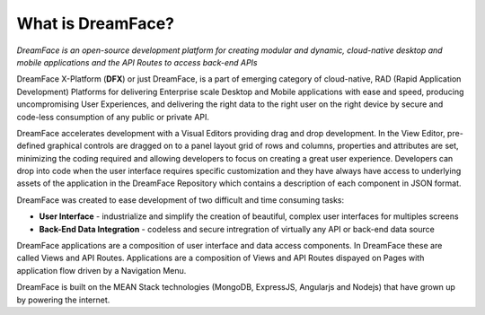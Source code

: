What is DreamFace?
^^^^^^^^^^^^^^^^^

*DreamFace is an open-source development platform for creating modular and dynamic, cloud-native desktop and mobile applications and the
API Routes to access back-end APIs*

DreamFace X-Platform (**DFX**) or just DreamFace, is a part of emerging category of cloud-native, RAD (Rapid Application Development) Platforms
for delivering Enterprise scale Desktop and Mobile applications with ease and speed, producing uncompromising User Experiences, and delivering
the right data to the right user on the right device by secure and code-less consumption of any public or private API.

DreamFace accelerates development with a Visual Editors providing drag and drop development. In the View Editor, pre-defined
graphical controls are dragged on to a panel layout grid of rows and columns, properties and attributes are set, minimizing
the coding required and allowing developers to focus on creating a great user experience. Developers can drop into code when the user
interface requires specific customization and they have always have access to underlying assets of the application in the DreamFace
Repository which contains a description of each component in JSON format.

DreamFace was created to ease development of two difficult and time consuming tasks:

* **User Interface** - industrialize and simplify the creation of beautiful, complex user interfaces for multiples screens
* **Back-End Data Integration** - codeless and secure intregration of virtually any API or back-end data source

DreamFace applications are a composition of user interface and data access components. In DreamFace these are called Views and API Routes.
Applications are a composition of Views and API Routes dispayed on Pages with application flow driven by a Navigation Menu.

DreamFace is built on the MEAN Stack technologies (MongoDB, ExpressJS, Angularjs and Nodejs) that have grown up by powering the internet.
